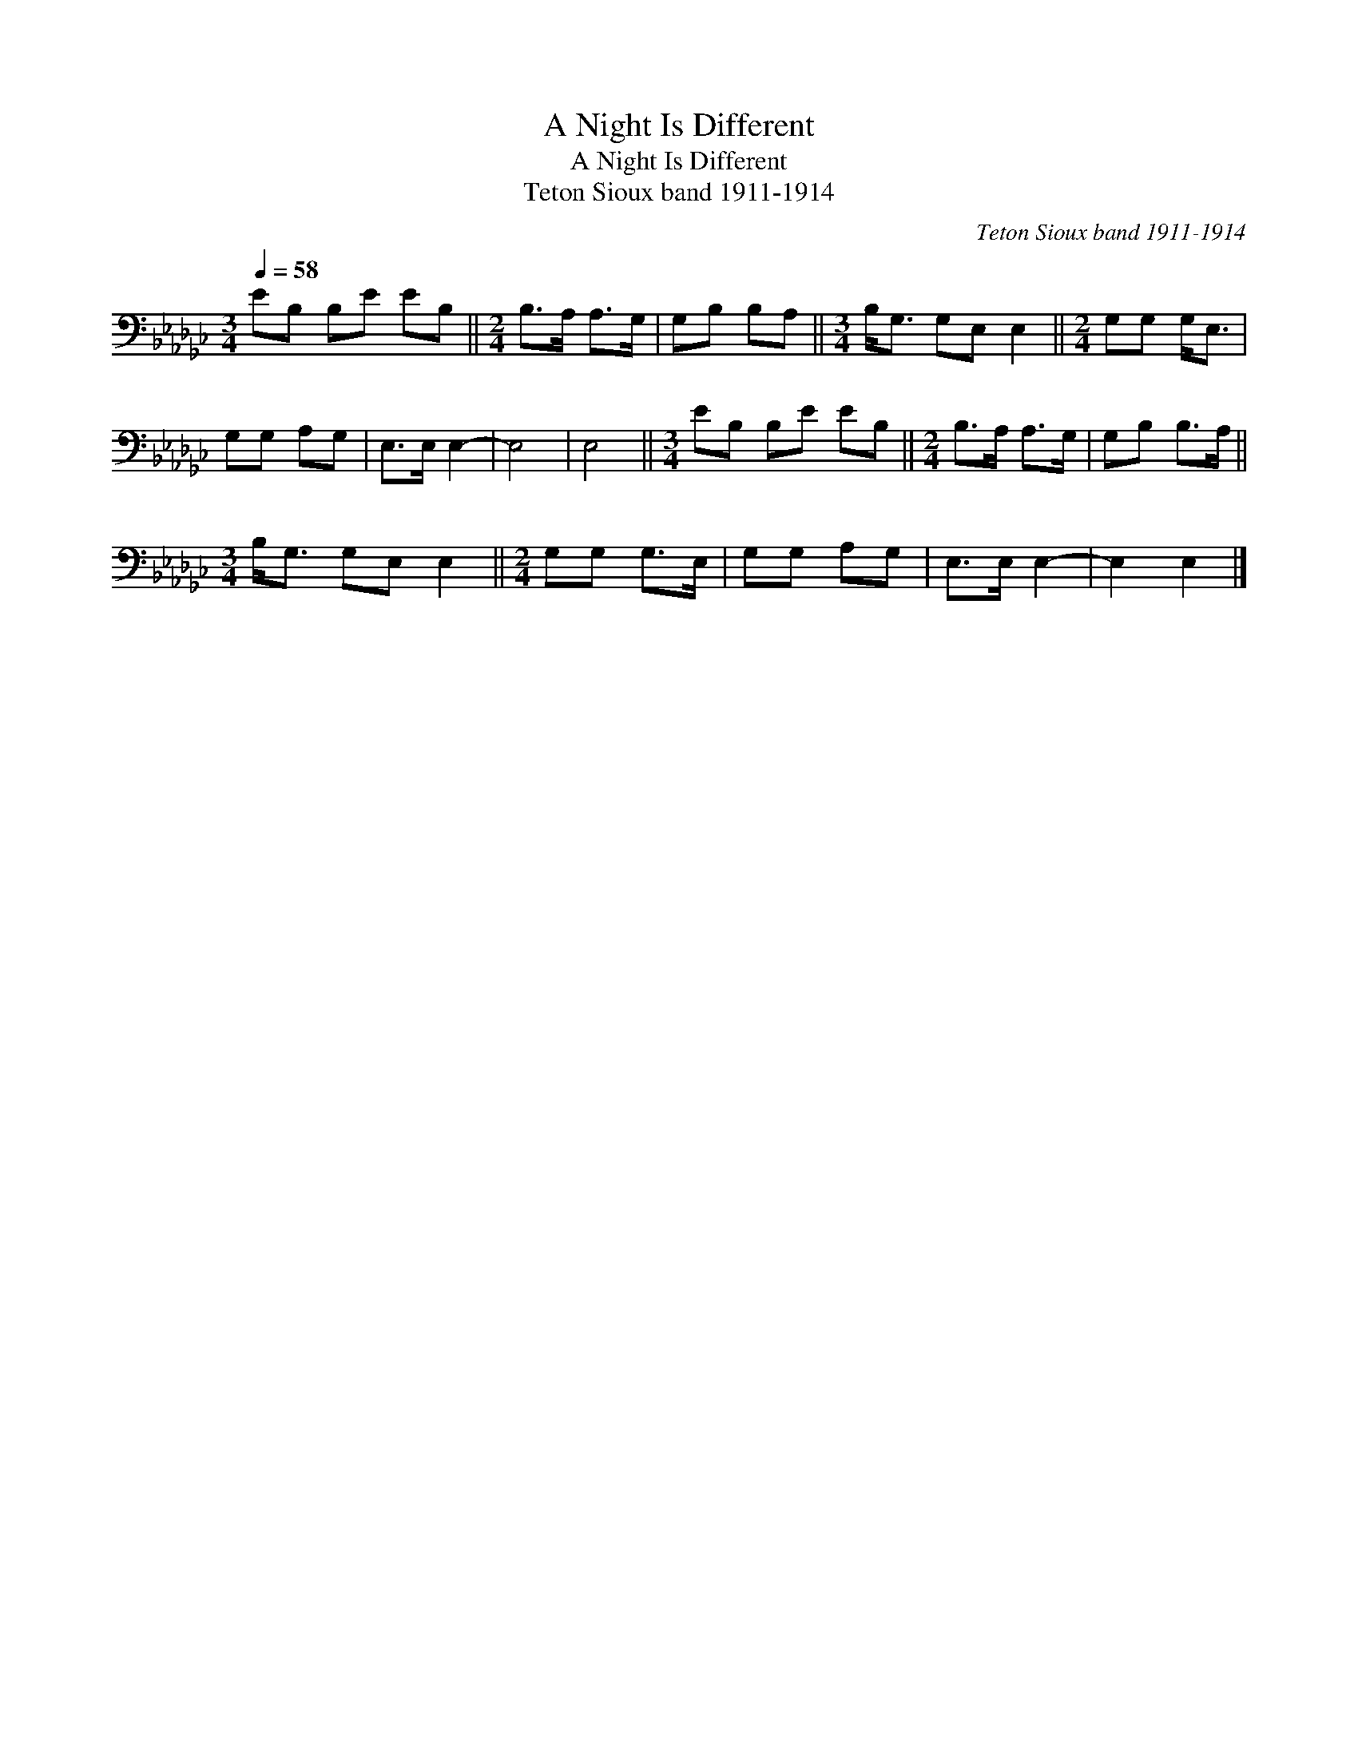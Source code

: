 X:1
T:A Night Is Different
T:A Night Is Different
T:Teton Sioux band 1911-1914
C:Teton Sioux band 1911-1914
L:1/8
Q:1/4=58
M:3/4
K:Gb
V:1 bass 
V:1
 EB, B,E EB, ||[M:2/4] B,>A, A,>G, | G,B, B,A, ||[M:3/4] B,<G, G,E, E,2 ||[M:2/4] G,G, G,<E, | %5
 G,G, A,G, | E,>E, E,2- | E,4 | E,4 ||[M:3/4] EB, B,E EB, ||[M:2/4] B,>A, A,>G, | G,B, B,>A, || %12
[M:3/4] B,<G, G,E, E,2 ||[M:2/4] G,G, G,>E, | G,G, A,G, | E,>E, E,2- | E,2 E,2 |] %17

